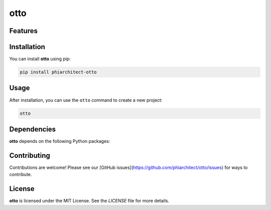 otto
====


Features
--------

.. todo:: TODO: insert features

Installation
------------

You can install **otto** using pip:

.. code-block:: bash

   pip install phiarchitect-otto

Usage
-----

After installation, you can use the ``otto`` command to create a new project:

.. code-block:: bash

   otto 

.. todo:: TODO: list arguments

Dependencies
------------

**otto** depends on the following Python packages:

.. todo:: TODO: read from pyproject.toml 

Contributing
------------

Contributions are welcome! Please see our [GitHub issues](https://github.com/phiarchitect/otto/issues) for ways to contribute.

License
-------

**otto** is licensed under the MIT License. See the `LICENSE` file for more details.
